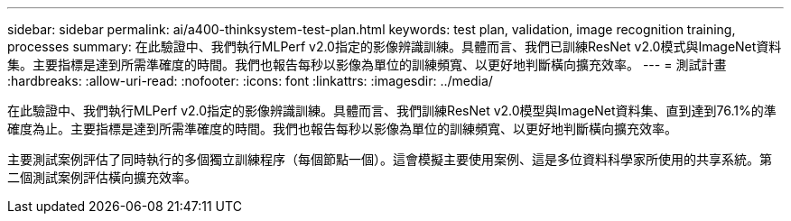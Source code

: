 ---
sidebar: sidebar 
permalink: ai/a400-thinksystem-test-plan.html 
keywords: test plan, validation, image recognition training, processes 
summary: 在此驗證中、我們執行MLPerf v2.0指定的影像辨識訓練。具體而言、我們已訓練ResNet v2.0模式與ImageNet資料集。主要指標是達到所需準確度的時間。我們也報告每秒以影像為單位的訓練頻寬、以更好地判斷橫向擴充效率。 
---
= 測試計畫
:hardbreaks:
:allow-uri-read: 
:nofooter: 
:icons: font
:linkattrs: 
:imagesdir: ../media/


[role="lead"]
在此驗證中、我們執行MLPerf v2.0指定的影像辨識訓練。具體而言、我們訓練ResNet v2.0模型與ImageNet資料集、直到達到76.1%的準確度為止。主要指標是達到所需準確度的時間。我們也報告每秒以影像為單位的訓練頻寬、以更好地判斷橫向擴充效率。

主要測試案例評估了同時執行的多個獨立訓練程序（每個節點一個）。這會模擬主要使用案例、這是多位資料科學家所使用的共享系統。第二個測試案例評估橫向擴充效率。

